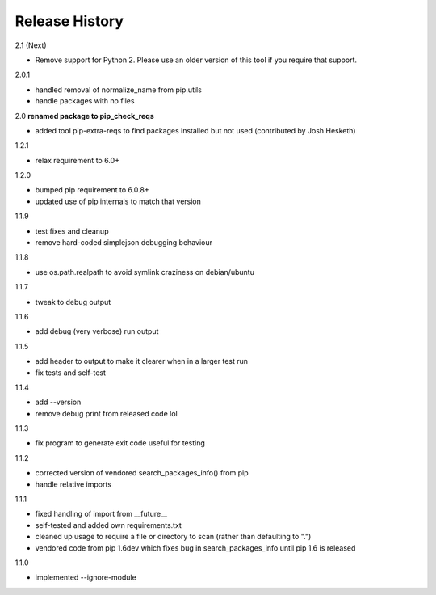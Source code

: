 
Release History
---------------

2.1 (Next)

- Remove support for Python 2.
  Please use an older version of this tool if you require that support.

2.0.1

- handled removal of normalize_name from pip.utils
- handle packages with no files

2.0 **renamed package to pip_check_reqs**

- added tool pip-extra-reqs to find packages installed but not used
  (contributed by Josh Hesketh)

1.2.1

- relax requirement to 6.0+

1.2.0

- bumped pip requirement to 6.0.8+
- updated use of pip internals to match that version

1.1.9

- test fixes and cleanup
- remove hard-coded simplejson debugging behaviour

1.1.8

- use os.path.realpath to avoid symlink craziness on debian/ubuntu

1.1.7

- tweak to debug output

1.1.6

- add debug (very verbose) run output

1.1.5

- add header to output to make it clearer when in a larger test run
- fix tests and self-test

1.1.4

- add --version
- remove debug print from released code lol

1.1.3

- fix program to generate exit code useful for testing

1.1.2

- corrected version of vendored search_packages_info() from pip
- handle relative imports

1.1.1

- fixed handling of import from __future__
- self-tested and added own requirements.txt
- cleaned up usage to require a file or directory to scan (rather than
  defaulting to ".")
- vendored code from pip 1.6dev which fixes bug in search_packages_info
  until pip 1.6 is released

1.1.0 

- implemented --ignore-module
